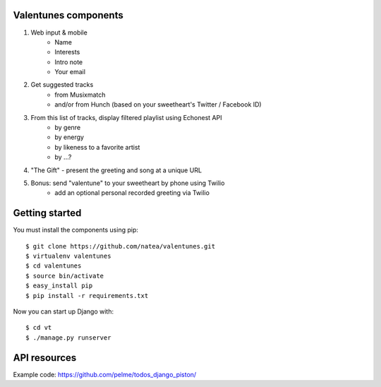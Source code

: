 Valentunes components
=====================

1) Web input & mobile
    - Name
    - Interests
    - Intro note
    - Your email
2) Get suggested tracks 
    - from Musixmatch 
    - and/or from Hunch (based on your sweetheart's Twitter / Facebook ID)
3) From this list of tracks, display filtered playlist using Echonest API
    - by genre
    - by energy
    - by likeness to a favorite artist
    - by ...?
4) "The Gift" - present the greeting and song at a unique URL
5) Bonus: send "valentune" to your sweetheart by phone using Twilio
    - add an optional personal recorded greeting via Twilio

Getting started
===============

You must install the components using pip::

    $ git clone https://github.com/natea/valentunes.git
    $ virtualenv valentunes
    $ cd valentunes
    $ source bin/activate
    $ easy_install pip
    $ pip install -r requirements.txt
    
Now you can start up Django with::

    $ cd vt
    $ ./manage.py runserver
    
API resources
=============

Example code: https://github.com/pelme/todos_django_piston/